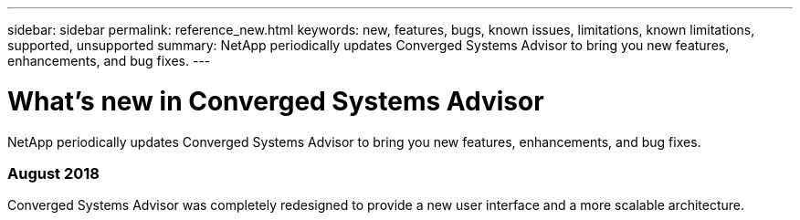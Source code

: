 ---
sidebar: sidebar
permalink: reference_new.html
keywords: new, features, bugs, known issues, limitations, known limitations, supported, unsupported
summary: NetApp periodically updates Converged Systems Advisor to bring you new features, enhancements, and bug fixes.
---

= What's new in Converged Systems Advisor
:toc: macro
:hardbreaks:
:nofooter:
:icons: font
:linkattrs:
:imagesdir: ./media/

[.lead]
NetApp periodically updates Converged Systems Advisor to bring you new features, enhancements, and bug fixes.

//toc::[]

=== August 2018

Converged Systems Advisor was completely redesigned to provide a new user interface and a more scalable architecture.

